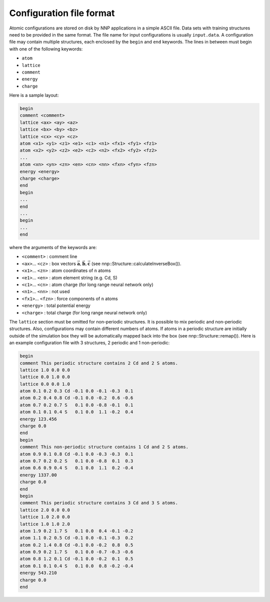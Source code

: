 .. _cfg_file:

Configuration file format
=========================

Atomic configurations are stored on disk by NNP applications in a simple ASCII
file. Data sets with training structures need to be provided in the same format.
The file name for input configurations is usually ``input.data``. A configuration
file may contain multiple structures, each enclosed by the ``begin`` and ``end``
keywords. The lines in between must begin with one of the following keywords:


* ``atom``
* ``lattice``
* ``comment``
* ``energy``
* ``charge``

Here is a sample layout:

.. code-block:: none

   begin
   comment <comment>
   lattice <ax> <ay> <az>
   lattice <bx> <by> <bz>
   lattice <cx> <cy> <cz>
   atom <x1> <y1> <z1> <e1> <c1> <n1> <fx1> <fy1> <fz1> 
   atom <x2> <y2> <z2> <e2> <c2> <n2> <fx2> <fy2> <fz2> 
   ...
   atom <xn> <yn> <zn> <en> <cn> <nn> <fxn> <fyn> <fzn> 
   energy <energy>
   charge <charge>
   end
   begin
   ...
   end
   ...
   begin
   ...
   end

where the arguments of the keywords are:


* ``<comment>`` : comment line
* ``<ax>``... ``<cz>`` : box vectors :math:`\vec{\mathbf{a}}, \vec{\mathbf{b}}, \vec{\mathbf{c}}` (see nnp::Structure::calculateInverseBox()).
* ``<x1>``... ``<zn>`` : atom coordinates of ``n`` atoms
* ``<e1>``... ``<en>`` : atom element string (e.g. Cd, S)
* ``<c1>``... ``<cn>`` : atom charge (for long range neural network only)
* ``<n1>``... ``<nn>`` : not used
* ``<fx1>``... ``<fzn>`` : force components of ``n`` atoms
* ``<energy>`` : total potential energy
* ``<charge>`` : total charge (for long range neural network only)

The ``lattice`` section must be omitted for non-periodic structures. It is
possible to mix periodic and non-periodic structures. Also, configurations may
contain different numbers of atoms. If atoms in a periodic structure are
initially outside of the simulation box they will be automatically mapped back
into the box (see nnp::Structure::remap()). Here is an example configuration
file with 3 structures, 2 periodic and 1 non-periodic:

.. code-block:: none

   begin
   comment This periodic structure contains 2 Cd and 2 S atoms.
   lattice 1.0 0.0 0.0
   lattice 0.0 1.0 0.0
   lattice 0.0 0.0 1.0
   atom 0.1 0.2 0.3 Cd -0.1 0.0 -0.1 -0.3  0.1
   atom 0.2 0.4 0.8 Cd -0.1 0.0 -0.2  0.6 -0.6
   atom 0.7 0.2 0.7 S   0.1 0.0 -0.8 -0.1  0.1
   atom 0.1 0.1 0.4 S   0.1 0.0  1.1 -0.2  0.4
   energy 123.456
   charge 0.0
   end
   begin
   comment This non-periodic structure contains 1 Cd and 2 S atoms.
   atom 0.9 0.1 0.8 Cd -0.1 0.0 -0.3 -0.3  0.1
   atom 0.7 0.2 0.2 S   0.1 0.0 -0.8  0.1  0.3
   atom 0.6 0.9 0.4 S   0.1 0.0  1.1  0.2 -0.4
   energy 1337.00
   charge 0.0
   end
   begin
   comment This periodic structure contains 3 Cd and 3 S atoms.
   lattice 2.0 0.0 0.0
   lattice 1.0 2.0 0.0
   lattice 1.0 1.0 2.0
   atom 1.9 0.2 1.7 S   0.1 0.0  0.4 -0.1 -0.2
   atom 1.1 0.2 0.5 Cd -0.1 0.0 -0.1 -0.3  0.2
   atom 0.2 1.4 0.8 Cd -0.1 0.0 -0.2  0.8  0.5
   atom 0.9 0.2 1.7 S   0.1 0.0 -0.7 -0.3 -0.6
   atom 0.8 1.2 0.1 Cd -0.1 0.0 -0.2  0.1  0.5
   atom 0.1 0.1 0.4 S   0.1 0.0  0.8 -0.2 -0.4
   energy 543.210
   charge 0.0
   end

